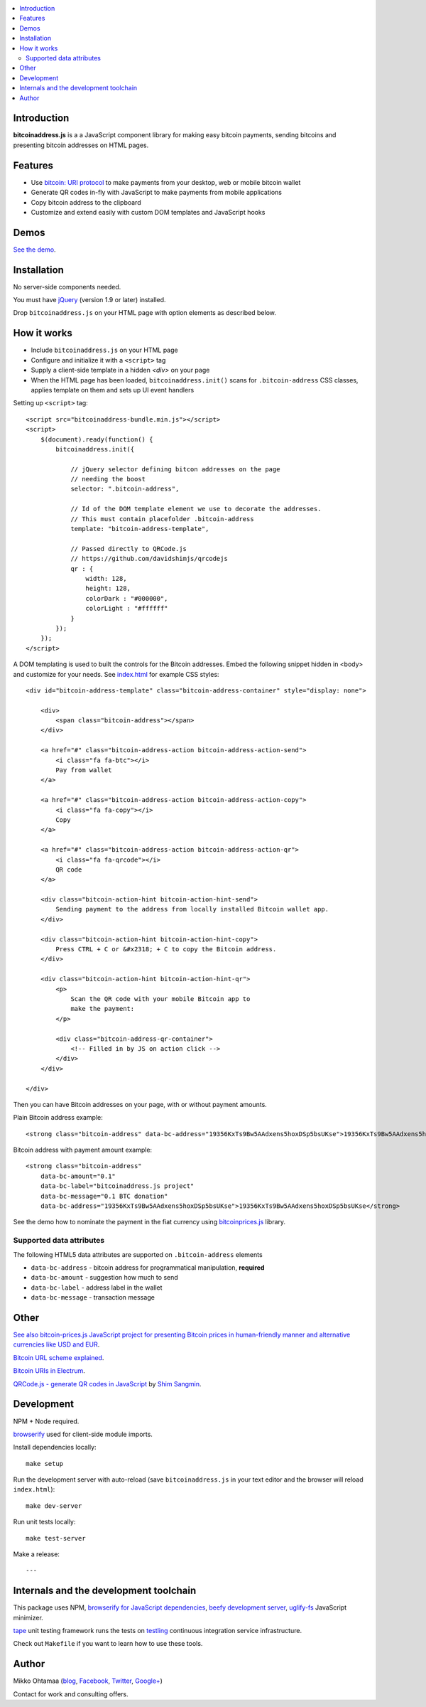 .. contents:: :local:

Introduction
---------------

**bitcoinaddress.js** is a a JavaScript component library for making easy bitcoin payments, sending bitcoins and presenting bitcoin addresses on HTML pages.

.. image:: https://ci.testling.com/miohtama/bitcoinaddress.js.png
    :target: http://ci.testling.com/miohtama/bitcoinaddress.js

Features
---------

* Use `bitcoin: URI protocol <https://github.com/bitcoin/bips/blob/master/bip-0021.mediawiki>`_ to make payments from your desktop, web or mobile bitcoin wallet

* Generate QR codes in-fly with JavaScript to make payments from mobile applications

* Copy bitcoin address to the clipboard

* Customize and extend easily with custom DOM templates and JavaScript hooks

Demos
------

`See the demo <http://miohtama.github.com/bitcoinaddress/index.html>`_.

Installation
-------------

No server-side components needed.

You must have `jQuery <http://jquery.com>`_ (version 1.9 or later) installed.

Drop ``bitcoinaddress.js`` on your HTML page with option elements as described below.

How it works
-----------------

* Include ``bitcoinaddress.js`` on your HTML page

* Configure and initialize it with a ``<script>`` tag

* Supply a client-side template in a hidden `<div>` on your page

* When the HTML page has been loaded, ``bitcoinaddress.init()`` scans for ``.bitcoin-address`` CSS classes,
  applies template on them and sets up UI event handlers

Setting up ``<script>`` tag::

    <script src="bitcoinaddress-bundle.min.js"></script>
    <script>
        $(document).ready(function() {
            bitcoinaddress.init({

                // jQuery selector defining bitcon addresses on the page
                // needing the boost
                selector: ".bitcoin-address",

                // Id of the DOM template element we use to decorate the addresses.
                // This must contain placefolder .bitcoin-address
                template: "bitcoin-address-template",

                // Passed directly to QRCode.js
                // https://github.com/davidshimjs/qrcodejs
                qr : {
                    width: 128,
                    height: 128,
                    colorDark : "#000000",
                    colorLight : "#ffffff"
                }
            });
        });
    </script>

A DOM templating is used to built the controls for the Bitcoin addresses.
Embed the following snippet hidden in <body> and customize for your needs.
See `index.html <https://github.com/miohtama/bitcoin-prices/blob/master/index.html>`_ for example CSS styles::

    <div id="bitcoin-address-template" class="bitcoin-address-container" style="display: none">

        <div>
            <span class="bitcoin-address"></span>
        </div>

        <a href="#" class="bitcoin-address-action bitcoin-address-action-send">
            <i class="fa fa-btc"></i>
            Pay from wallet
        </a>

        <a href="#" class="bitcoin-address-action bitcoin-address-action-copy">
            <i class="fa fa-copy"></i>
            Copy
        </a>

        <a href="#" class="bitcoin-address-action bitcoin-address-action-qr">
            <i class="fa fa-qrcode"></i>
            QR code
        </a>

        <div class="bitcoin-action-hint bitcoin-action-hint-send">
            Sending payment to the address from locally installed Bitcoin wallet app.
        </div>

        <div class="bitcoin-action-hint bitcoin-action-hint-copy">
            Press CTRL + C or &#x2318; + C to copy the Bitcoin address.
        </div>

        <div class="bitcoin-action-hint bitcoin-action-hint-qr">
            <p>
                Scan the QR code with your mobile Bitcoin app to
                make the payment:
            </p>

            <div class="bitcoin-address-qr-container">
                <!-- Filled in by JS on action click -->
            </div>
        </div>

    </div>

Then you can have Bitcoin addresses on your page, with or without payment amounts.

Plain Bitcoin address example::

    <strong class="bitcoin-address" data-bc-address="19356KxTs9Bw5AAdxens5hoxDSp5bsUKse">19356KxTs9Bw5AAdxens5hoxDSp5bsUKse</strong>

Bitcoin address with payment amount example::

    <strong class="bitcoin-address"
        data-bc-amount="0.1"
        data-bc-label="bitcoinaddress.js project"
        data-bc-message="0.1 BTC donation"
        data-bc-address="19356KxTs9Bw5AAdxens5hoxDSp5bsUKse">19356KxTs9Bw5AAdxens5hoxDSp5bsUKse</strong>

See the demo how to nominate the payment in the fiat currency using `bitcoinprices.js <https://github.com/miohtama/bitcoin-prices>`_ library.

Supported data attributes
+++++++++++++++++++++++++++

The following HTML5 data attributes are supported on ``.bitcoin-address`` elements

* ``data-bc-address`` - bitcoin address for programmatical manipulation, **required**

* ``data-bc-amount`` - suggestion how much to send

* ``data-bc-label`` - address label in the wallet

* ``data-bc-message`` - transaction message

Other
------

`See also bitcoin-prices.js JavaScript project for presenting Bitcoin prices in human-friendly manner and alternative currencies like USD and EUR <https://github.com/miohtama/bitcoin-prices>`_.

`Bitcoin URL scheme explained <http://bitcoin.stackexchange.com/questions/4987/bitcoin-url-scheme>`_.

`Bitcoin URIs in Electrum <https://electrum.org/bitcoin_URIs.html>`_.

`QRCode.js - generate QR codes in JavaScript <https://github.com/davidshimjs/qrcodejs>`_ by `Shim Sangmin <https://github.com/davidshimjs>`_.

Development
-------------

NPM + Node required.

`browserify <https://github.com/substack/node-browserify>`_ used for client-side module imports.

Install dependencies locally::

    make setup

Run the development server with auto-reload (save ``bitcoinaddress.js`` in your text editor and the browser will reload ``index.html``)::

    make dev-server

Run unit tests locally::

    make test-server

Make a release::

    ---

Internals and the development toolchain
-------------------------------------------

This package uses NPM, `browserify for JavaScript dependencies <http://browserify.org/>`_, `beefy development server <https://github.com/chrisdickinson/beefy>`_,
`uglify-fs <http://lisperator.net/uglifyjs/>`_ JavaScript minimizer.

`tape <https://github.com/substack/tape>`_ unit testing framework runs the tests on
`testling <http://testling.com/>`_ continuous integration service infrastructure.

Check out ``Makefile`` if you want to learn how to use these tools.

Author
------

Mikko Ohtamaa (`blog <https://opensourcehacker.com>`_, `Facebook <https://www.facebook.com/?q=#/pages/Open-Source-Hacker/181710458567630>`_, `Twitter <https://twitter.com/moo9000>`_, `Google+ <https://plus.google.com/u/0/103323677227728078543/>`_)

Contact for work and consulting offers.



